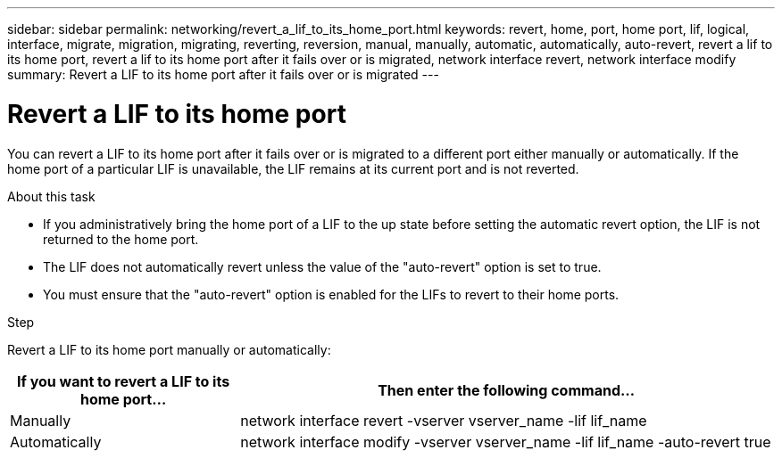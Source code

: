 ---
sidebar: sidebar
permalink: networking/revert_a_lif_to_its_home_port.html
keywords: revert, home, port, home port, lif, logical, interface, migrate, migration, migrating, reverting, reversion, manual, manually, automatic, automatically, auto-revert, revert a lif to its home port, revert a lif to its home port after it fails over or is migrated, network interface revert, network interface modify
summary: Revert a LIF to its home port after it fails over or is migrated
---

= Revert a LIF to its home port
:hardbreaks:
:nofooter:
:icons: font
:linkattrs:
:imagesdir: ./media/

//
// restructured: March 2021
// enhanced keywords May 2021
// CSAR 1408595
//

[.lead]
You can revert a LIF to its home port after it fails over or is migrated to a different port either manually or automatically. If the home port of a particular LIF is unavailable, the LIF remains at its current port and is not reverted.

.About this task

* If you administratively bring the home port of a LIF to the up state before setting the automatic revert option, the LIF is not returned to the home port.
* The LIF does not automatically revert unless the value of the "auto-revert" option is set to true.
* You must ensure that the "auto-revert" option is enabled for the LIFs to revert to their home ports.

.Step

Revert a LIF to its home port manually or automatically:

[cols="30,70"]
|===

h|If you want to revert a LIF to its home port... h|Then enter the following command...

|Manually
|network interface revert -vserver vserver_name -lif lif_name
|Automatically
|network interface modify -vserver vserver_name -lif lif_name -auto-revert true
|===
